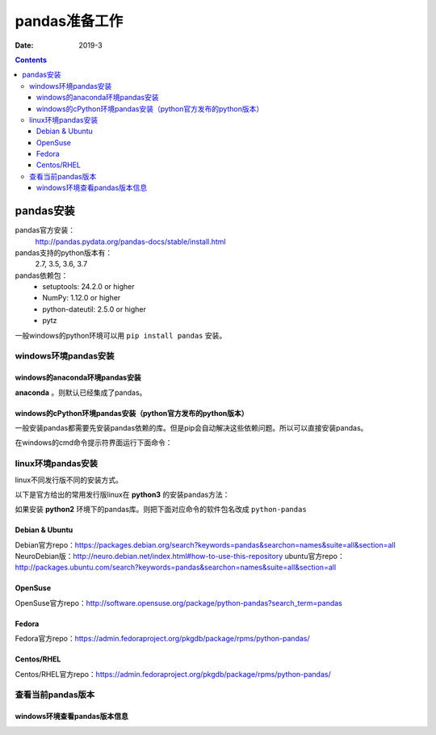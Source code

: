 .. _pandas-preparations:

======================================================================================================================================================
pandas准备工作
======================================================================================================================================================



:Date: 2019-3

.. contents::

pandas安装
======================================================================================================================================================

pandas官方安装：
    http://pandas.pydata.org/pandas-docs/stable/install.html

pandas支持的python版本有：
    2.7, 3.5, 3.6, 3.7

pandas依赖包：
    - setuptools: 24.2.0 or higher
    - NumPy: 1.12.0 or higher
    - python-dateutil: 2.5.0 or higher
    - pytz

一般windows的python环境可以用 ``pip install pandas`` 安装。

windows环境pandas安装
------------------------------------------------------------------------------------------------------------------------------------------------------

windows的anaconda环境pandas安装
......................................................................................................................................................

**anaconda** 。则默认已经集成了pandas。

windows的cPython环境pandas安装（python官方发布的python版本）
......................................................................................................................................................

一般安装pandas都需要先安装pandas依赖的库。但是pip会自动解决这些依赖问题。所以可以直接安装pandas。

在windows的cmd命令提示符界面运行下面命令：

.. code-block:: text
    :linenos:

    pip install pandas



linux环境pandas安装
------------------------------------------------------------------------------------------------------------------------------------------------------

linux不同发行版不同的安装方式。

以下是官方给出的常用发行版linux在 **python3** 的安装pandas方法：

如果安装 **python2** 环境下的pandas库。则把下面对应命令的软件包名改成 ``python-pandas``

Debian & Ubuntu	
......................................................................................................................................................


.. code-block:: text
    :linenos:

    sudo apt-get install python3-pandas

Debian官方repo：https://packages.debian.org/search?keywords=pandas&searchon=names&suite=all&section=all
NeuroDebian版：http://neuro.debian.net/index.html#how-to-use-this-repository
ubuntu官方repo：http://packages.ubuntu.com/search?keywords=pandas&searchon=names&suite=all&section=all

OpenSuse
......................................................................................................................................................

.. code-block:: text
    :linenos:

    zypper in python3-pandas


OpenSuse官方repo：http://software.opensuse.org/package/python-pandas?search_term=pandas

Fedora
......................................................................................................................................................

.. code-block:: text
    :linenos:

    dnf install python3-pandas

Fedora官方repo：https://admin.fedoraproject.org/pkgdb/package/rpms/python-pandas/

Centos/RHEL
......................................................................................................................................................

.. code-block:: text
    :linenos:
    
    yum install python3-pandas

Centos/RHEL官方repo：https://admin.fedoraproject.org/pkgdb/package/rpms/python-pandas/


查看当前pandas版本
------------------------------------------------------------------------------------------------------------------------------------------------------

windows环境查看pandas版本信息
......................................................................................................................................................

.. code-block:: text
    :linenos:

    pip list|findstr pandas



